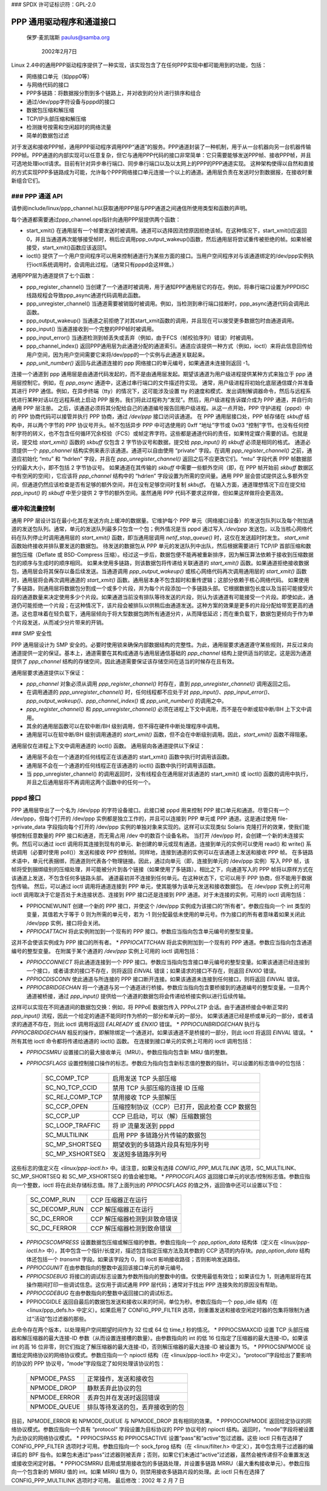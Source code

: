 ### SPDX 许可证标识符：GPL-2.0

========================================
PPP 通用驱动程序和通道接口
========================================

			    保罗·麦凯瑞斯
			    paulus@samba.org

			       2002年2月7日

Linux 2.4中的通用PPP驱动程序提供了一种实现，该实现包含了在任何PPP实现中都可能用到的功能，包括：

* 网络接口单元（如ppp0等）
* 与网络代码的接口
* PPP多链路：将数据报分割到多个链路上，并对收到的分片进行排序和组合
* 通过/dev/ppp字符设备与pppd的接口
* 数据包压缩和解压缩
* TCP/IP头部压缩和解压缩
* 检测拨号按需和空闲超时的网络流量
* 简单的数据包过滤

对于发送和接收PPP帧，通用PPP驱动程序调用PPP“通道”的服务。PPP通道封装了一种机制，用于从一台机器向另一台机器传输PPP帧。PPP通道的内部实现可以任意复杂，但它与通用PPP代码的接口非常简单：它只需要能够发送PPP帧、接收PPP帧，并且可选地处理ioctl请求。目前有针对异步串行端口、同步串行端口以及以太网上的PPP的PPP通道实现。
这种架构使得以自然和直接的方式实现PPP多链路成为可能，允许每个PPP网络接口单元连接一个以上的通道。通用层负责在发送时分割数据报，在接收时重新组合它们。

### PPP 通道 API
---------------

请参阅include/linux/ppp_channel.h以获取通用PPP层与PPP通道之间通信所使用类型和函数的声明。

每个通道都需要通过ppp_channel.ops指针向通用PPP层提供两个函数：

* start_xmit() 在通用层有一个帧要发送时被调用。通道可以选择因流控原因拒绝该帧。在这种情况下，start_xmit()应返回0，并且当通道再次能够接受帧时，稍后应调用ppp_output_wakeup()函数，然后通用层将尝试重传被拒绝的帧。如果帧被接受，start_xmit()函数应该返回1。
* ioctl() 提供了一个用户空间程序可以用来控制通道行为某些方面的接口。当用户空间程序对与该通道绑定的/dev/ppp实例执行ioctl系统调用时，会调用此过程。（通常只有pppd会这样做。）

通用PPP层为通道提供了七个函数：

* ppp_register_channel() 当创建了一个通道时被调用，用于通知PPP通用层它的存在。例如，将串行端口设置为PPPDISC线路规程会导致ppp_async通道代码调用此函数。
* ppp_unregister_channel() 当通道需要被销毁时被调用。例如，当检测到串行端口挂断时，ppp_async通道代码会调用此函数。
* ppp_output_wakeup() 当通道之前拒绝了对其start_xmit函数的调用，并且现在可以接受更多数据包时由通道调用。
* ppp_input() 当通道接收到一个完整的PPP帧时被调用。
* ppp_input_error() 当通道检测到帧丢失或丢弃（例如，由于FCS（帧校验序列）错误）时被调用。
* ppp_channel_index() 返回PPP通用层为此通道分配的通道索引。通道应该提供一种方式（例如，ioctl）来将此信息回传给用户空间，因为用户空间需要它来将/dev/ppp的一个实例与此通道关联起来。
* `ppp_unit_number()` 返回与此通道连接的 ppp 网络接口的单元编号，如果通道未连接则返回 -1。
连接一个通道到 ppp 通用层是由通道代码发起的，而不是由通用层发起。期望该通道为用户级进程提供某种方式来独立于 ppp 通用层控制它。例如，在 `ppp_async` 通道中，这通过串行端口的文件描述符实现。
通常，用户级进程将初始化底层通信媒介并准备其进行 PPP 通信。例如，在异步终端（tty）的情况下，这可能涉及设置 tty 的速度和模式、发出调制解调器命令，然后与远程系统进行某种对话以在远程系统上启动 PPP 服务。我们将此过程称为“发现”。然后，用户级进程告诉媒介成为 PPP 通道，并自行向通用 PPP 层注册。
之后，该通道必须将其分配给自己的通道编号报告回用户级进程。从这一点开始，PPP 守护进程（pppd）中的 PPP 协商代码可以接管并执行 PPP 协商，通过 `/dev/ppp` 接口访问该通道。
在 PPP 通用层接口处，PPP 帧存储在 `skbuff` 结构中，并以两个字节的 PPP 协议号开头。帧不包括异步 PPP 中可选使用的 0xff “地址”字节或 0x03 “控制”字节。也没有任何控制字符的转义，也不包含任何循环冗余校验（FCS）或帧定界字符。这些都是通道代码的责任，如果特定媒介需要的话。也就是说，提交给 `start_xmit()` 函数的 `skbuff` 仅包含 2 字节协议号和数据，提交给 `ppp_input()` 的 `skbuff` 必须是相同的格式。
通道必须提供一个 `ppp_channel` 结构实例来表示该通道。通道可以自由使用 “private” 字段。在调用 `ppp_register_channel()` 之前，通道应初始化 “mtu” 和 “hdrlen” 字段，并且在 `ppp_unregister_channel()` 返回之后不应更改它们。“mtu” 字段代表 PPP 帧数据部分的最大大小，即不包括 2 字节协议号。
如果通道在其传输的 `skbuff` 中需要一些额外空间（即，在 PPP 帧开始前 `skbuff` 数据区中有空闲的空间），它应该将 `ppp_channel` 结构中的 “hdrlen” 字段设置为所需的空间量。通用 PPP 层会尝试提供这么多额外空间，但通道仍然应该检查是否有足够的额外空间，并在没有足够空间时复制 `skbuff`。
在输入方面，通道理想情况下应在提交给 `ppp_input()` 的 `skbuff` 中至少提供 2 字节的额外空间。虽然通用 PPP 代码不要求这样做，但如果这样做将会更高效。

缓冲和流量控制
-----------------
通用 PPP 层设计旨在最小化其在发送方向上缓冲的数据量。它维护每个 PPP 单元（网络接口设备）的发送包队列以及每个附加通道的发送包队列。通常，单元的发送队列最多只包含一个包；例外情况是当 pppd 通过写入 `/dev/ppp` 发送包，以及当核心网络代码在队列停止时调用通用层的 `start_xmit()` 函数，即当通用层调用 `netif_stop_queue()` 时，这仅在发送超时时发生。
`start_xmit` 函数始终接收并排队要发送的数据包。
待发送的数据包从 PPP 单元的发送队列中出队，然后根据需要进行 TCP/IP 首部压缩和数据包压缩（Deflate 或 BSD-Compress 压缩）。经过这一步后，数据包便不能再被重新排序，因为解压算法依赖于接收到压缩数据包的顺序与生成时的顺序相同。
如果未使用多链路，则该数据包将传递给关联通道的 `start_xmit()` 函数。如果通道拒绝接收数据包，通用层会将其保存以备后续发送。当通道调用 `ppp_output_wakeup()` 或核心网络代码再次调用通用层的 `start_xmit()` 函数时，通用层将会再次调用通道的 `start_xmit()` 函数。通用层本身不包含超时和重传逻辑；这部分依赖于核心网络代码。
如果使用了多链路，则通用层将数据包分割成一个或多个片段，并为每个片段添加一个多链路头部。它根据数据包长度以及当前可能接受片段的通道数量来决定使用多少个片段。如果通道当前没有排队等待发送的片段，则认为该通道有可能接受一个片段。即使如此，通道仍可能拒绝一个片段；在这种情况下，该片段会被排队以供稍后由通道发送。这种方案的效果是更多的片段分配给带宽更高的通道。这也意味着在轻负载下，通用层倾向于将大型数据包跨所有通道分片，从而降低延迟；而在重负载下，数据包更倾向于作为单个片段发送，从而减少分片带来的开销。

### SMP 安全性

PPP 通用层设计为 SMP 安全的。必要时使用锁来确保内部数据结构的完整性。为此，通用层要求通道遵守某些规则，并反过来向通道提供一定的保证。基本上，通道需要在其构成通道与通用层通信基础的 `ppp_channel` 结构上提供适当的锁定。这是因为通道提供了 `ppp_channel` 结构的存储空间，因此通道需要保证该存储空间在适当的时候存在且有效。

通用层要求通道提供以下保证：

* `ppp_channel` 对象必须从调用 `ppp_register_channel()` 时存在，直到 `ppp_unregister_channel()` 调用返回之后。
* 在调用通道的 `ppp_unregister_channel()` 时，任何线程都不应处于对 `ppp_input()`、`ppp_input_error()`、`ppp_output_wakeup()`、`ppp_channel_index()` 或 `ppp_unit_number()` 的调用之中。
* `ppp_register_channel()` 和 `ppp_unregister_channel()` 必须在进程上下文中调用，而不是在中断或软中断/BH 上下文中调用。
* 其余的通用层函数可以在软中断/BH 级别调用，但不得在硬件中断处理程序中调用。
* 通用层可以在软中断/BH 级别调用通道的 `start_xmit()` 函数，但不会在中断级别调用。因此，`start_xmit()` 函数不得阻塞。
通用层仅在进程上下文中调用通道的 ioctl() 函数。
通用层向各通道提供以下保证：

* 通用层不会在一个通道的任何线程正在该通道的 start_xmit() 函数中执行时调用该函数。
* 通用层不会在一个通道的任何线程正在该通道的 ioctl() 函数中执行时调用该函数。
* 当 ppp_unregister_channel() 的调用返回时，没有线程会在通用层对该通道的 start_xmit() 或 ioctl() 函数的调用中执行，并且之后通用层将不再调用这两个函数中的任何一个。

pppd 接口
---------

PPP 通用层导出了一个名为 /dev/ppp 的字符设备接口。此接口被 pppd 用来控制 PPP 接口单元和通道。尽管只有一个 /dev/ppp，但每个打开的 /dev/ppp 实例都是独立工作的，并且可以连接到 PPP 单元或 PPP 通道。这是通过使用 file->private_data 字段指向每个打开的 /dev/ppp 实例的单独对象来实现的。这样可以实现类似 Solaris 克隆打开的效果，使我们能够控制任意数量的 PPP 接口和通道，而无需占用 /dev 中的数百个设备名称。
当打开 /dev/ppp 时，会创建一个新的未连接实例。然后可以通过 ioctl 调用将其连接到现有的单元、新创建的单元或现有通道。连接到单元的实例可以使用 read() 和 write() 系统调用（必要时使用 poll()）发送和接收 PPP 控制帧。同样地，连接到通道的实例可以在该通道上发送和接收 PPP 帧。
在多链路术语中，单元代表捆绑，而通道则代表各个物理链接。因此，通过向单元（即，连接到单元的 /dev/ppp 实例）写入 PPP 帧，该帧将受到捆绑级别的压缩处理，并可能被分片到各个链接（如果使用了多链路）。相比之下，向通道写入的 PPP 帧将以原样方式在该通道上发送，不包含任何多链路头部。
通道最初并不连接到任何单元。在这种状态下，它可以用于 PPP 协商，但不能用于数据包传输。
然后，可以通过 ioctl 调用将通道连接到 PPP 单元，使其能够为该单元发送和接收数据包。
在 /dev/ppp 实例上的可用 ioctl 调用取决于它是否处于未连接状态、连接到 PPP 接口还是连接到 PPP 通道。对于未连接的实例，可用的 ioctl 调用包括：

* PPPIOCNEWUNIT 创建一个新的 PPP 接口，并使这个 /dev/ppp 实例成为该接口的“所有者”。参数应指向一个 int 类型的变量，其值若大于等于 0 则为所需的单元号，若为 -1 则分配最低未使用的单元号。作为接口的所有者意味着如果关闭此 /dev/ppp 实例，接口将会关闭。
* `PPPIOCATTACH` 将此实例附加到一个现有的 PPP 接口。参数应当指向包含单元编号的整型变量。
这并不会使该实例成为 PPP 接口的所有者。
* `PPPIOCATTCHAN` 将此实例附加到一个现有的 PPP 通道。参数应当指向包含通道编号的整型变量。
在附属于某个通道的 `/dev/ppp` 实例上可用的 ioctl 调用包括：

* `PPPIOCCONNECT` 将此通道连接到一个 PPP 接口。参数应当指向包含接口单元编号的整型变量。如果该通道已经连接到一个接口，或者请求的接口不存在，则将返回 `EINVAL` 错误；如果请求的接口不存在，则返回 `ENXIO` 错误。
* `PPPIOCDISCONN` 使此通道与所连接的 PPP 接口断开连接。如果该通道未连接到任何接口，则将返回 `EINVAL` 错误。
* `PPPIOCBRIDGECHAN` 将一个通道与另一个通道进行桥接。参数应当指向包含要桥接到的通道编号的整型变量。一旦两个通道被桥接，通过 `ppp_input()` 提供给一个通道的数据包将会传递给桥接实例以进行后续传输。
这样可以实现在不同通道间的数据包交换：例如，将 PPPoE 数据包传入 PPPoL2TP 会话。由于通道桥接会中断正常的 `ppp_input()` 流程，因此一个给定的通道不能同时作为桥的一部分和单元的一部分。
如果该通道已经是桥或单元的一部分，或者请求的通道不存在，则此 ioctl 调用将返回 `EALREADY` 或 `ENXIO` 错误。
* `PPPIOCUNBRIDGECHAN` 执行与 `PPPIOCBRIDGECHAN` 相反的操作，即解除绑定一个通道对。如果该通道不是桥接的一部分，则此 ioctl 将返回 `EINVAL` 错误。
* 所有其他 ioctl 命令都将传递给通道的 ioctl() 函数。
在连接到接口单元的实例上可用的 ioctl 调用包括：

* `PPPIOCSMRU` 设置接口的最大接收单元（MRU）。参数应指向包含新 MRU 值的整数。
* `PPPIOCSFLAGS` 设置控制接口操作的标志。参数应为指向包含新标志值的整数的指针。可以设置的标志值中的位包括：

	================	========================================
	SC_COMP_TCP		启用发送 TCP 头部压缩
	SC_NO_TCP_CCID		禁用 TCP 头部压缩的连接 ID 压缩
	SC_REJ_COMP_TCP		禁用接收 TCP 头部解压
	SC_CCP_OPEN		压缩控制协议（CCP）已打开，因此检查 CCP 数据包
	SC_CCP_UP		CCP 已启动，可以（解）压缩数据包
	SC_LOOP_TRAFFIC		将 IP 流量发送到 pppd
	SC_MULTILINK		启用 PPP 多链路分片传输的数据包
	SC_MP_SHORTSEQ		期望收到的多链路片段具有短序列号
	SC_MP_XSHORTSEQ		发送短多链路序列号
	================	========================================

这些标志的值定义在 `<linux/ppp-ioctl.h>` 中。请注意，如果没有选择 `CONFIG_PPP_MULTILINK` 选项，SC_MULTILINK、SC_MP_SHORTSEQ 和 SC_MP_XSHORTSEQ 的值会被忽略。
* `PPPIOCGFLAGS` 返回接口单元的状态/控制标志值。参数应指向一个整数，ioctl 将在此处存储标志值。除了上面列出的 `PPPIOCSFLAGS` 的值之外，返回值中还可以设置以下位：

	================	=========================================
	SC_COMP_RUN		CCP 压缩器正在运行
	SC_DECOMP_RUN		CCP 解压缩器正在运行
	SC_DC_ERROR		CCP 解压缩器检测到非致命错误
	SC_DC_FERROR		CCP 解压缩器检测到致命错误
	================	=========================================

* `PPPIOCSCOMPRESS` 设置数据包压缩或解压缩的参数。参数应指向一个 `ppp_option_data` 结构体（定义在 `<linux/ppp-ioctl.h>` 中），其中包含一个指针/长度对，描述包含指定压缩方法及其参数的 CCP 选项的内存块。`ppp_option_data` 结构体还包括一个 `transmit` 字段。如果该字段为 0，则 ioctl 影响接收路径；否则影响发送路径。
* `PPPIOCGUNIT` 在由参数指向的整数中返回该接口单元的单元编号。
* `PPPIOCSDEBUG` 将接口的调试标志设置为参数所指向的整数中的值。仅使用最低有效位；如果该位为 1，则通用层将在其操作期间打印一些调试信息。这仅用于调试通用 PPP 层代码；通常对于找出 PPP 连接失败的原因没有帮助。
* `PPPIOCGDEBUG` 在由参数指向的整数中返回接口的调试标志。
* PPPIOCGIDLE 返回自最后的数据包发送和接收以来的时间，单位为秒。参数应指向一个 ppp_idle 结构（在 <linux/ppp_defs.h> 中定义）。如果启用了 CONFIG_PPP_FILTER 选项，则重置发送和接收空闲定时器的包集将限制为通过“活动”包过滤器的那些。
此命令存在两个版本，以处理用户空间期望时间作为 32 位或 64 位 time_t 秒的情况。
* PPPIOCSMAXCID 设置 TCP 头部压缩器和解压缩器的最大连接-ID 参数（从而设置连接槽的数量）。由参数指向的 int 的低 16 位指定了压缩器的最大连接-ID。如果该 int 的高 16 位非零，则它们指定了解压缩器的最大连接-ID，否则解压缩器的最大连接-ID 被设置为 15。
* PPPIOCSNPMODE 设置给定网络协议的网络协议模式。参数应指向一个 npioctl 结构（在 <linux/ppp-ioctl.h> 中定义）。“protocol”字段给出了要影响的协议的 PPP 协议号，“mode”字段指定了如何处理该协议的包：

	=============	==============================================
	NPMODE_PASS	正常操作，发送和接收包
	NPMODE_DROP	静默丢弃此协议的包
	NPMODE_ERROR	丢弃包并在发送时返回错误
	NPMODE_QUEUE	排队等待发送的包，丢弃接收到的包
	=============	==============================================

目前，NPMODE_ERROR 和 NPMODE_QUEUE 与 NPMODE_DROP 具有相同的效果。
* PPPIOCGNPMODE 返回给定协议的网络协议模式。参数应指向一个具有 “protocol” 字段设置为目标协议的 PPP 协议号的 npioctl 结构。返回时，“mode”字段将被设置为此协议的网络协议模式。
* PPPIOCSPASS 和 PPPIOCSACTIVE 设置“pass”和“active”包过滤器。这些 ioctl 只有在选择了 CONFIG_PPP_FILTER 选项时才可用。参数应指向一个 sock_fprog 结构（在 <linux/filter.h> 中定义），其中包含用于过滤器的编译后的 BPF 指令。如果包未通过“pass”过滤器则被丢弃；否则，如果它们未通过“active”过滤器，虽然会被传递但不会重置发送或接收空闲定时器。
* PPPIOCSMRRU 启用或禁用接收包的多链路处理，并设置多链路 MRRU（最大重构接收单元）。参数应指向一个包含新的 MRRU 值的 int。如果 MRRU 值为 0，则禁用接收多链路片段的处理。此 ioctl 只有在选择了 CONFIG_PPP_MULTILINK 选项时才可用。
最后修改：2002 年 2 月 7 日
